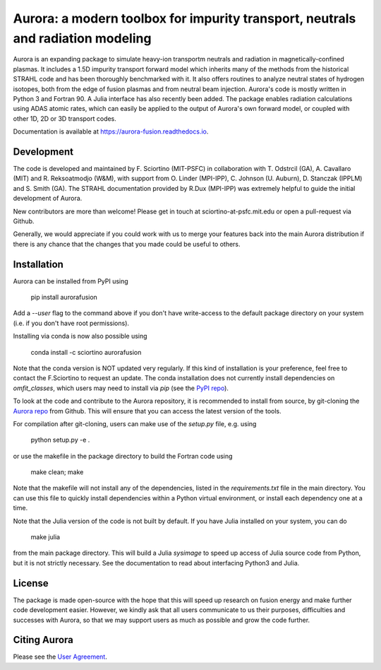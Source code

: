 Aurora: a modern toolbox for impurity transport, neutrals and radiation modeling
================================================================================

Aurora is an expanding package to simulate heavy-ion transportm neutrals and radiation in magnetically-confined plasmas. It includes a 1.5D impurity transport forward model which inherits many of the methods from the historical STRAHL code and has been thoroughly benchmarked with it. It also offers routines to analyze neutral states of hydrogen isotopes, both from the edge of fusion plasmas and from neutral beam injection. Aurora's code is mostly written in Python 3 and Fortran 90. A Julia interface has also recently been added. The package enables radiation calculations using ADAS atomic rates, which can easily be applied to the output of Aurora's own forward model, or coupled with other 1D, 2D or 3D transport codes. 

Documentation is available at https://aurora-fusion.readthedocs.io.


Development 
-----------

The code is developed and maintained by F. Sciortino (MIT-PSFC) in collaboration with T. Odstrcil (GA), A. Cavallaro (MIT) and R. Reksoatmodjo (W&M), with support from O. Linder (MPI-IPP), C. Johnson (U. Auburn), D. Stanczak (IPPLM) and S. Smith (GA). The STRAHL documentation provided by R.Dux (MPI-IPP) was extremely helpful to guide the initial development of Aurora.

New contributors are more than welcome! Please get in touch at sciortino-at-psfc.mit.edu or open a pull-request via Github. 

Generally, we would appreciate if you could work with us to merge your features back into the main Aurora distribution if there is any chance that the changes that you made could be useful to others. 

Installation
------------
.. image:: https://badge.fury.io/py/aurorafusion.svg
    :target: https://badge.fury.io/py/aurorafusion
    
Aurora can be installed from PyPI using

    pip install aurorafusion
    
Add a `--user` flag to the command above if you don't have write-access to the default package directory on your system (i.e. if you don't have root permissions). 

Installing via conda is now also possible using

    conda install -c sciortino aurorafusion 

.. image:: https://anaconda.org/sciortino/aurorafusion/badges/version.svg
    :target: https://anaconda.org/sciortino/aurorafusion
    
.. image:: https://anaconda.org/sciortino/aurorafusion/badges/latest_release_relative_date.svg
    :target: https://anaconda.org/sciortino/aurorafusion

Note that the conda version is NOT updated very regularly. If this kind of installation is your preference, feel free to contact the F.Sciortino to request an update. The conda installation does not currently install dependencies on `omfit_classes`, which users may need to install via `pip` (see the `PyPI repo <https://pypi.org/project/omfit-classes/>`_). 

To look at the code and contribute to the Aurora repository, it is recommended to install from source, by git-cloning the  `Aurora repo <https://github.com/fsciortino/aurora>`_ from Github. This will ensure that you can access the latest version of the tools. 

For compilation after git-cloning, users can make use of the `setup.py` file, e.g. using 

    python setup.py -e .

or use the makefile in the package directory to build the Fortran code using 

    make clean; make
   
Note that the makefile will not install any of the dependencies, listed in the `requirements.txt` file in the main directory. You can use this file to quickly install dependencies within a Python virtual environment, or install each dependency one at a time.

Note that the Julia version of the code is not built by default. If you have Julia installed on your system, you can do  

    make julia

from the main package directory. This will build a Julia `sysimage` to speed up access of Julia source code from Python, but it is not strictly necessary. See the documentation to read about interfacing Python3 and Julia. 



License
-------

The package is made open-source with the hope that this will speed up research on fusion energy and make further code development easier. However, we kindly ask that all users communicate to us their purposes, difficulties and successes with Aurora, so that we may support users as much as possible and grow the code further. 


Citing Aurora
-------------

Please see the `User Agreement <https://github.com/fsciortino/Aurora/blob/master/USER_AGREEMENT.txt>`_. 
